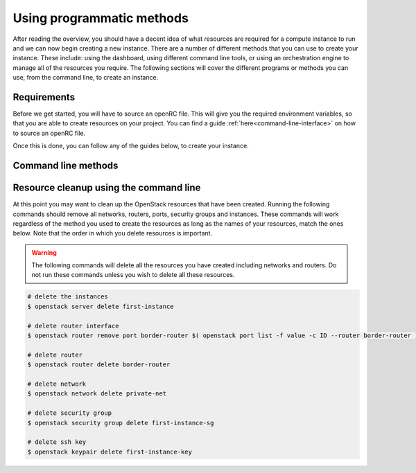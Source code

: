 ##########################
Using programmatic methods
##########################

After reading the overview, you should have a decent idea of what resources are
required for a compute instance to run and we
can now begin creating a new instance. There are a number of different methods
that you can use to create your instance. These include: using the
dashboard, using different command line tools, or using an orchestration engine
to manage all of the resources you require. The following sections will cover
the different programs or methods you can use, from the command line, to create
an instance.

************
Requirements
************

Before we get started, you will have to source an openRC file. This will give
you the required environment variables, so that you are able to create
resources on your project. You can find a guide
:ref:`here<command-line-interface>`  on how to source an openRC file.

Once this is done, you can follow any of the guides below, to create your
instance.

.. _using-a-bash-script:
.. _launching-your-first-instance-using-ansible:
.. _using-the-command-line-interface:
.. _launching-your-first-instance-using-heat:
.. _launching-your-first-instance-using-terraform:
.. _uploading-an-ssh-key:

********************
Command line methods
********************

.. tabs::

    .. tab:: Openstack CLI

        .. include:: command-line.rst

    .. tab:: Bash Script

        .. include:: bash-script.rst

    .. tab:: Orchestration

        .. include:: heat.rst

    .. tab:: Ansible

        .. include:: ansible.rst

    .. tab:: Terraform

        .. include:: terraform.rst

    .. tab:: Openstack SDK

        .. include:: openstack-sdk.rst

***************************************
Resource cleanup using the command line
***************************************

At this point you may want to clean up the OpenStack resources that have been
created. Running the following commands should remove all networks, routers,
ports, security groups and instances. These commands will work regardless of
the method you used to create the resources as long as the names of your
resources, match the ones below. Note that the order in which you
delete resources is important.

.. warning::

 The following commands will delete all the resources you have created
 including networks and routers. Do not run these commands unless you wish to
 delete all these resources.

.. code-block:: bash

 # delete the instances
 $ openstack server delete first-instance

 # delete router interface
 $ openstack router remove port border-router $( openstack port list -f value -c ID --router border-router )

 # delete router
 $ openstack router delete border-router

 # delete network
 $ openstack network delete private-net

 # delete security group
 $ openstack security group delete first-instance-sg

 # delete ssh key
 $ openstack keypair delete first-instance-key


